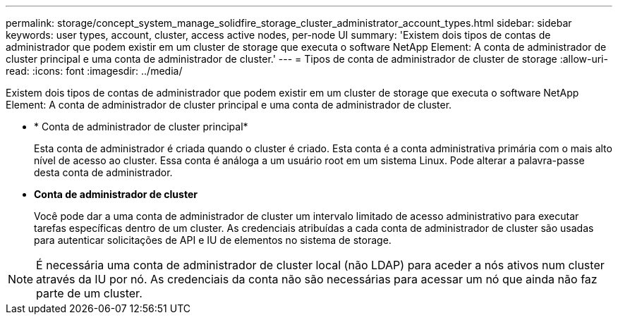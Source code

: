 ---
permalink: storage/concept_system_manage_solidfire_storage_cluster_administrator_account_types.html 
sidebar: sidebar 
keywords: user types, account, cluster, access active nodes, per-node UI 
summary: 'Existem dois tipos de contas de administrador que podem existir em um cluster de storage que executa o software NetApp Element: A conta de administrador de cluster principal e uma conta de administrador de cluster.' 
---
= Tipos de conta de administrador de cluster de storage
:allow-uri-read: 
:icons: font
:imagesdir: ../media/


[role="lead"]
Existem dois tipos de contas de administrador que podem existir em um cluster de storage que executa o software NetApp Element: A conta de administrador de cluster principal e uma conta de administrador de cluster.

* * Conta de administrador de cluster principal*
+
Esta conta de administrador é criada quando o cluster é criado. Esta conta é a conta administrativa primária com o mais alto nível de acesso ao cluster. Essa conta é análoga a um usuário root em um sistema Linux. Pode alterar a palavra-passe desta conta de administrador.

* *Conta de administrador de cluster*
+
Você pode dar a uma conta de administrador de cluster um intervalo limitado de acesso administrativo para executar tarefas específicas dentro de um cluster. As credenciais atribuídas a cada conta de administrador de cluster são usadas para autenticar solicitações de API e IU de elementos no sistema de storage.




NOTE: É necessária uma conta de administrador de cluster local (não LDAP) para aceder a nós ativos num cluster através da IU por nó. As credenciais da conta não são necessárias para acessar um nó que ainda não faz parte de um cluster.
